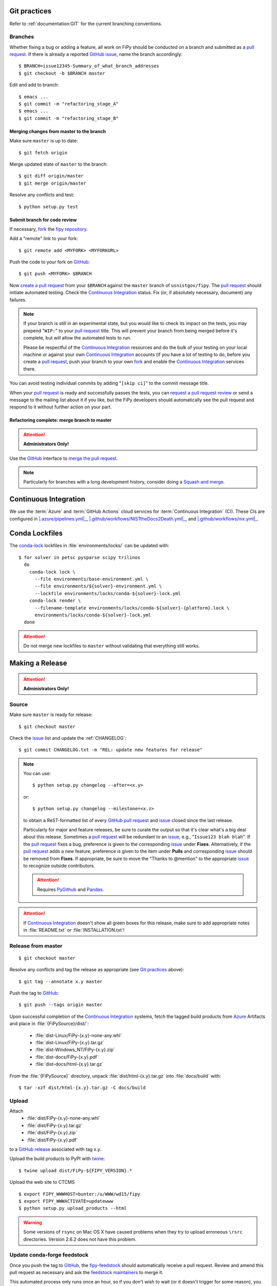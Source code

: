 =============
Git practices
=============

Refer to :ref:`documentation:GIT` for the current branching conventions.

--------
Branches
--------

Whether fixing a bug or adding a feature, all work on FiPy should be
conducted on a branch and submitted as a `pull request`_. If there is
already a reported GitHub_ issue_, name the branch accordingly::

    $ BRANCH=issue12345-Summary_of_what_branch_addresses
    $ git checkout -b $BRANCH master

Edit and add to branch::

    $ emacs ...
    $ git commit -m "refactoring_stage_A"
    $ emacs ...
    $ git commit -m "refactoring_stage_B"

Merging changes from master to the branch
-----------------------------------------

Make sure ``master`` is up to date::

    $ git fetch origin

Merge updated state of ``master`` to the branch::

    $ git diff origin/master
    $ git merge origin/master

Resolve any conflicts and test::

    $ python setup.py test

Submit branch for code review
-----------------------------

If necessary, fork_ the `fipy repository`_.

Add a "remote" link to your fork::

    $ git remote add <MYFORK> <MYFORKURL>

Push the code to your fork on GitHub_::

    $ git push <MYFORK> $BRANCH

Now `create a pull request`_ from your ``$BRANCH`` against the ``master``
branch of ``usnistgov/fipy``.  The `pull request`_ should initiate
automated testing.  Check the `Continuous Integration`_ status.  Fix (or,
if absolutely necessary, document) any failures.

.. note::

   If your branch is still in an experimental state, but you would like to
   check its impact on the tests, you may prepend "``WIP:``" to your `pull
   request`_ title.  This will prevent your branch from being merged before
   it's complete, but will allow the automated tests to run.

   Please be respectful of the `Continuous Integration`_ resources and do
   the bulk of your testing on your local machine or against your own
   `Continuous Integration`_ accounts (if you have a lot of testing to do,
   before you create a `pull request`_, push your branch to your own
   fork_ and enable the `Continuous Integration`_ services there.

You can avoid testing individual commits by adding "``[skip ci]``" to the
commit message title.

When your `pull request`_ is ready and successfully passes the tests, you
can `request a pull request review`_ or send a message to the mailing list
about it if you like, but the FiPy developers should automatically see the
pull request and respond to it without further action on your part.

Refactoring complete: merge branch to master
--------------------------------------------

.. attention::

   **Administrators Only!**

Use the GitHub_ interface to `merge the pull request`_.

.. note::

   Particularly for branches with a long development history, consider
   doing a `Squash and merge`_.


.. _CONTINUOUSINTEGRATION:

======================
Continuous Integration
======================

| |Tests|_ |Documentation|_ |nix|_

We use the :term:`Azure` and :term:`GitHub Actions` cloud services for
:term:`Continuous Integration` (CI).  These CIs are configured in
|.azure/pipelines.yml|_, |.github/workflows/NISTtheDocs2Death.yml|_, and
|.github/workflows/nix.yml|_.

.. |Tests|         image:: https://dev.azure.com/guyer/FiPy/_apis/build/status/usnistgov.fipy?branchName=master
.. _Tests:         https://dev.azure.com/guyer/FiPy/_build?definitionId=2
.. |Documentation| image:: https://github.com/usnistgov/fipy/actions/workflows/NISTtheDocs2Death.yml/badge.svg
.. _Documentation: https://github.com/usnistgov/fipy/actions/workflows/NISTtheDocs2Death.yml
.. |nix|           image:: https://github.com/usnistgov/fipy/actions/workflows/nix.yml/badge.svg
.. _nix:           https://github.com/usnistgov/fipy/actions/workflows/nix.yml

.. |.azure/pipelines.yml| replace::    :file:`{FiPySource}/.azure/pipelines.yml`
.. _.azure/pipelines.yml: https://github.com/usnistgov/fipy/blob/master/.azure/pipelines.yml
.. |.github/workflows/NISTtheDocs2Death.yml| replace::    :file:`{FiPySource}/.github/workflows/NISTtheDocs2Death.yml`
.. _.github/workflows/NISTtheDocs2Death.yml: https://github.com/usnistgov/fipy/blob/master/.github/workflows/NISTtheDocs2Death.yml
.. |.github/workflows/nix.yml| replace::    :file:`{FiPySource}/.github/workflows/nix.yml`
.. _.github/workflows/nix.yml: https://github.com/usnistgov/fipy/blob/master/.github/workflows/nix.yml

===============
Conda Lockfiles
===============

The `conda-lock <https://github.com/conda/conda-lock>`_ lockfiles in
:file:`environments/locks/` can be updated with::

    $ for solver in petsc pysparse scipy trilinos
      do
        conda-lock lock \
          --file environments/base-environment.yml \
          --file environments/${solver}-environment.yml \
          --lockfile environments/locks/conda-${solver}-lock.yml
        conda-lock render \
          --filename-template environments/locks/conda-${solver}-{platform}.lock \
          environments/locks/conda-${solver}-lock.yml
      done

.. attention::

   Do not merge new lockfiles to ``master`` without validating that
   everything still works.

================
Making a Release
================

.. attention::

   **Administrators Only!**

------
Source
------

Make sure ``master`` is ready for release::

   $ git checkout master

Check the issue_ list and update the :ref:`CHANGELOG`::

   $ git commit CHANGELOG.txt -m "REL: update new features for release"

.. note::

   You can use::

      $ python setup.py changelog --after=<x.y>

   or::

      $ python setup.py changelog --milestone=<x.z>

   to obtain a ReST-formatted list of every GitHub_ `pull request`_ and issue_
   closed since the last release.

   Particularly for major and feature releases, be sure to curate the
   output so that it's clear what's a big deal about this release.
   Sometimes a `pull request`_ will be redundant to an issue_, e.g.,
   "``Issue123 blah blah``".  If the `pull request`_ fixes a bug,
   preference is given to the corresponding issue_ under **Fixes**.
   Alternatively, if the `pull request`_ adds a new feature, preference is
   given to the item under **Pulls** and corresponding issue_ should be
   removed from **Fixes**.  If appropriate, be sure to move the "Thanks to
   @mention" to the appropriate issue_ to recognize outside contributors.

   ..  attention:: Requires PyGithub_ and Pandas_.

.. attention::

   If `Continuous Integration`_ doesn't show all green boxes for this
   release, make sure to add appropriate notes in :file:`README.txt` or
   :file:`INSTALLATION.txt`!

.. _PyGithub: https://pygithub.readthedocs.io
.. _Pandas: https://pandas.pydata.org

-------------------
Release from master
-------------------

::

    $ git checkout master

Resolve any conflicts and tag the release as appropriate (see `Git
practices`_ above)::

    $ git tag --annotate x.y master

Push the tag to GitHub_::

    $ git push --tags origin master

Upon successful completion of the `Continuous Integration`_ systems, fetch
the tagged build products from Azure_ Artifacts and place in
:file:`{FiPySource}/dist/`:

 * :file:`dist-Linux/FiPy-{x.y}-none-any.whl`
 * :file:`dist-Linux/FiPy-{x.y}.tar.gz`
 * :file:`dist-Windows_NT/FiPy-{x.y}.zip`
 * :file:`dist-docs/FiPy-{x.y}.pdf`
 * :file:`dist-docs/html-{x.y}.tar.gz`

From the :file:`{FiPySource}` directory, unpack :file:`dist/html-{x.y}.tar.gz`
into :file:`docs/build` with::

    $ tar -xzf dist/html-{x.y}.tar.gz -C docs/build

.. _Azure:         https://dev.azure.com/guyer/FiPy/_build?definitionId=2

------
Upload
------

Attach
 * :file:`dist/FiPy-{x.y}-none-any.whl`
 * :file:`dist/FiPy-{x.y}.tar.gz`
 * :file:`dist/FiPy-{x.y}.zip`
 * :file:`dist/FiPy-{x.y}.pdf`

to a `GitHub release`_ associated with tag x.y.

Upload the build products to PyPI with twine_::

    $ twine upload dist/FiPy-${FIPY_VERSION}.*

Upload the web site to CTCMS ::

    $ export FIPY_WWWHOST=bunter:/u/WWW/wd15/fipy
    $ export FIPY_WWWACTIVATE=updatewww
    $ python setup.py upload_products --html

.. warning:: Some versions of ``rsync`` on Mac OS X have caused problems
   when they try to upload erroneous ``\rsrc`` directories. Version 2.6.2
   does not have this problem.

.. _GitHub release: https://github.com/usnistgov/fipy/releases

----------------------------
Update conda-forge feedstock
----------------------------

Once you push the tag to GitHub_, the fipy-feedstock_ should automatically
receive a pull request.  Review and amend this pull request as necessary
and ask the `feedstock maintainers`_ to merge it.

This automated process only runs once an hour, so if you don't wish to wait
(or it doesn't trigger for some reason), you can manually generate a pull
request to update the fipy-feedstock_ with:

* revised version number
* revised sha256 (use ``openssl dgst -sha256 /path/to/fipy-x.y.tar.gz``)
* reset build number to ``0``

--------
Announce
--------

Make an announcement to `fipy@list.nist.gov`_

.. _GitHub: https://github.com/
.. _fipy repository: https://github.com/usnistgov/fipy
.. _issue: https://github.com/usnistgov/fipy/issues
.. _pull request: https://github.com/usnistgov/fipy/pulls
.. _fork: https://help.github.com/en/articles/fork-a-repo
.. _create a pull request: https://help.github.com/en/articles/creating-a-pull-request
.. _request a pull request review: https://help.github.com/en/articles/requesting-a-pull-request-review
.. _merge the pull request: https://help.github.com/en/articles/merging-a-pull-request
.. _Squash and merge: https://help.github.com/en/articles/about-pull-request-merges/#squash-and-merge-your-pull-request-commits
.. _twine: https://pypi.org/project/twine
.. _fipy-feedstock: https://github.com/conda-forge/fipy-feedstock
.. _fipy@list.nist.gov: mailto:fipy@list.nist.gov
.. _feedstock maintainers: https://github.com/conda-forge/fipy-feedstock#feedstock-maintainers

